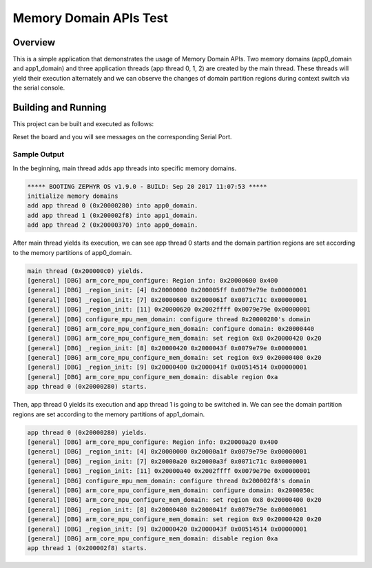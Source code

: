 .. _mem_domain_apis_test:

Memory Domain APIs Test
#######################

Overview
********

This is a simple application that demonstrates the usage of Memory Domain APIs.
Two memory domains (app0_domain and app1_domain) and three application threads
(app thread 0, 1, 2) are created by the main thread.
These threads will yield their execution alternately and we can observe the
changes of domain partition regions during context switch via the serial console.

Building and Running
********************

This project can be built and executed as follows:

.. zephyr-app-commands::
   :zephyr-app: samples/mpu/mem_domain_apis_test
   :board: frdm_k64f
   :goals: build flash
   :compact:

Reset the board and you will see messages on the corresponding
Serial Port.

Sample Output
=============

In the beginning, main thread adds app threads into specific memory domains.

.. code-block:: console

   ***** BOOTING ZEPHYR OS v1.9.0 - BUILD: Sep 20 2017 11:07:53 *****
   initialize memory domains
   add app thread 0 (0x20000280) into app0_domain.
   add app thread 1 (0x200002f8) into app1_domain.
   add app thread 2 (0x20000370) into app0_domain.

After main thread yields its execution, we can see app thread 0 starts and the
domain partition regions are set according to the memory partitions of app0_domain.

.. code-block:: console

   main thread (0x200000c0) yields.
   [general] [DBG] arm_core_mpu_configure: Region info: 0x20000600 0x400
   [general] [DBG] _region_init: [4] 0x20000000 0x200005ff 0x0079e79e 0x00000001
   [general] [DBG] _region_init: [7] 0x20000600 0x2000061f 0x0071c71c 0x00000001
   [general] [DBG] _region_init: [11] 0x20000620 0x2002ffff 0x0079e79e 0x00000001
   [general] [DBG] configure_mpu_mem_domain: configure thread 0x20000280's domain
   [general] [DBG] arm_core_mpu_configure_mem_domain: configure domain: 0x20000440
   [general] [DBG] arm_core_mpu_configure_mem_domain: set region 0x8 0x20000420 0x20
   [general] [DBG] _region_init: [8] 0x20000420 0x2000043f 0x0079e79e 0x00000001
   [general] [DBG] arm_core_mpu_configure_mem_domain: set region 0x9 0x20000400 0x20
   [general] [DBG] _region_init: [9] 0x20000400 0x2000041f 0x00514514 0x00000001
   [general] [DBG] arm_core_mpu_configure_mem_domain: disable region 0xa
   app thread 0 (0x20000280) starts.

Then, app thread 0 yields its execution and app thread 1 is going to be switched in.
We can see the domain partition regions are set according to the memory partitions of
app1_domain.

.. code-block:: console

   app thread 0 (0x20000280) yields.
   [general] [DBG] arm_core_mpu_configure: Region info: 0x20000a20 0x400
   [general] [DBG] _region_init: [4] 0x20000000 0x20000a1f 0x0079e79e 0x00000001
   [general] [DBG] _region_init: [7] 0x20000a20 0x20000a3f 0x0071c71c 0x00000001
   [general] [DBG] _region_init: [11] 0x20000a40 0x2002ffff 0x0079e79e 0x00000001
   [general] [DBG] configure_mpu_mem_domain: configure thread 0x200002f8's domain
   [general] [DBG] arm_core_mpu_configure_mem_domain: configure domain: 0x2000050c
   [general] [DBG] arm_core_mpu_configure_mem_domain: set region 0x8 0x20000400 0x20
   [general] [DBG] _region_init: [8] 0x20000400 0x2000041f 0x0079e79e 0x00000001
   [general] [DBG] arm_core_mpu_configure_mem_domain: set region 0x9 0x20000420 0x20
   [general] [DBG] _region_init: [9] 0x20000420 0x2000043f 0x00514514 0x00000001
   [general] [DBG] arm_core_mpu_configure_mem_domain: disable region 0xa
   app thread 1 (0x200002f8) starts.
